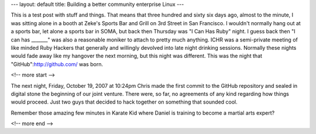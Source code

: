 ---
layout: default
title: Building a better community enterprise Linux
---

This is a test post with stuff and things. That means that three hundred and sixty six days ago, almost to the minute, I was sitting alone in a booth at Zeke's Sports Bar and Grill on 3rd Street in San Francisco. I wouldn't normally hang out at a sports bar, let alone a sports bar in SOMA, but back then Thursday was "I Can Has Ruby" night. I guess back then "I can has _______" was also a reasonable moniker to attach to pretty much anything. ICHR was a semi-private meeting of like minded Ruby Hackers that generally and willingly devolved into late night drinking sessions. Normally these nights would fade away like my hangover the next morning, but this night was different. This was the night that "GitHub":http://github.com/ was born.

<!-- more start -->

The next night, Friday, October 19, 2007 at 10:24pm Chris made the first commit to the GitHub repository and sealed in digital stone the beginning of our joint venture. There were, so far, no agreements of any kind regarding how things would proceed. Just two guys that decided to hack together on something that sounded cool.

Remember those amazing few minutes in Karate Kid where Daniel is training to become a martial arts expert? 

<!-- more end -->
